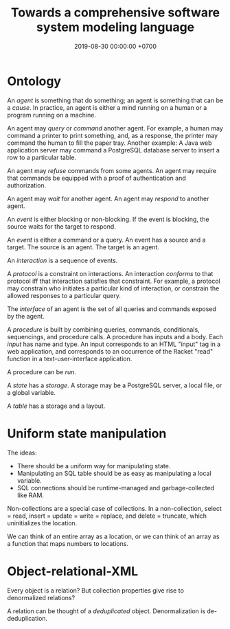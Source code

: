 #+TITLE: Towards a comprehensive software system modeling language
#+DATE: 2019-08-30 00:00:00 +0700
#+PERMALINK: /software-system-model.html
#+OPTIONS: ^:nil
* Ontology
An /agent/ is something that do something; an agent is something that can be a /cause/.
In practice, an agent is either a mind running on a human or a program running on a machine.

An agent may /query/ or /command/ another agent.
For example, a human may command a printer to print something,
and, as a response, the printer may command the human to fill the paper tray.
Another example: A Java web application server may command a PostgreSQL database server to insert a row to a particular table.

An agent may /refuse/ commands from some agents.
An agent may require that commands be equipped with a proof of authentication and authorization.

An agent may /wait/ for another agent.
An agent may /respond/ to another agent.

An /event/ is either blocking or non-blocking.
If the event is blocking, the source waits for the target to respond.

An /event/ is either a command or a query.
An event has a source and a target.
The source is an agent.
The target is an agent.

An /interaction/ is a sequence of events.

A /protocol/ is a constraint on interactions.
An interaction /conforms/ to that protocol iff that interaction satisfies that constraint.
For example, a protocol may constrain who initiates a particular kind of interaction,
or constrain the allowed responses to a particular query.

The /interface/ of an agent is the set of all queries and commands exposed by the agent.

A /procedure/ is built by combining queries, commands, conditionals, sequencings, and procedure calls.
A procedure has inputs and a body.
Each /input/ has name and type.
An input corresponds to an HTML "input" tag in a web application,
and corresponds to an occurrence of the Racket "read" function in a text-user-interface application.

A procedure can be /run/.

A /state/ has a /storage/.
A storage may be a PostgreSQL server, a local file, or a global variable.

A /table/ has a storage and a layout.
* Uniform state manipulation
The ideas:
- There should be a uniform way for manipulating state.
- Manipulating an SQL table should be as easy as manipulating a local variable.
- SQL connections should be runtime-managed and garbage-collected like RAM.

Non-collections are a special case of collections.
In a non-collection, select = read, insert = update = write = replace, and delete = truncate, which uninitializes the location.

We can think of an entire array as a location,
or we can think of an array as a function that maps numbers to locations.
* Object-relational-XML
Every object is a relation?
But collection properties give rise to denormalized relations?

A relation can be thought of a /deduplicated/ object.
Denormalization is de-deduplication.
